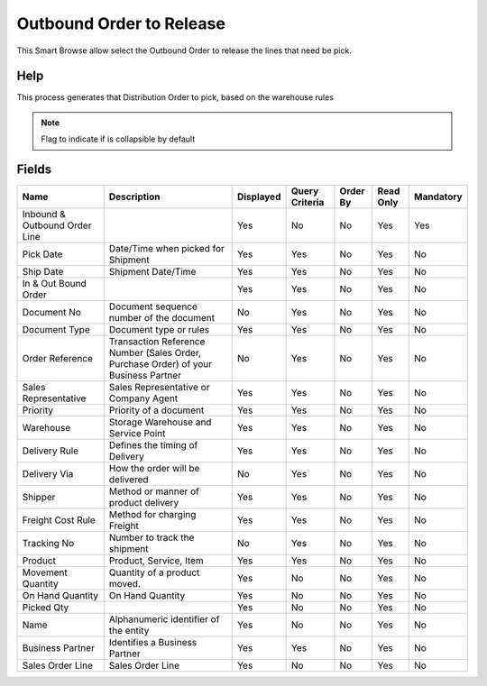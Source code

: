 
.. _functional-guide/smart-browse/outboundordertorelease:

=========================
Outbound Order to Release
=========================

This Smart Browse allow select the Outbound Order to release the lines that need be pick.

Help
====
This process generates that Distribution Order to pick,   based on the warehouse rules

.. seealso::
    :ref:`functional-guidewindow-outboundorder`


.. seealso::
    :ref:`functional-guideprocess-wm_inoutboundprintreleasepicking`


.. note::
    Flag to indicate if is collapsible by default

Fields
======


=============================  ===================================================================================  =========  ==============  ========  =========  =========
Name                           Description                                                                          Displayed  Query Criteria  Order By  Read Only  Mandatory
=============================  ===================================================================================  =========  ==============  ========  =========  =========
Inbound & Outbound Order Line                                                                                       Yes        No              No        Yes        Yes      
Pick Date                      Date/Time when picked for Shipment                                                   Yes        Yes             No        Yes        No       
Ship Date                      Shipment Date/Time                                                                   Yes        Yes             No        Yes        No       
In & Out Bound Order                                                                                                Yes        Yes             No        Yes        No       
Document No                    Document sequence number of the document                                             No         Yes             No        Yes        No       
Document Type                  Document type or rules                                                               Yes        Yes             No        Yes        No       
Order Reference                Transaction Reference Number (Sales Order, Purchase Order) of your Business Partner  No         Yes             No        Yes        No       
Sales Representative           Sales Representative or Company Agent                                                Yes        Yes             No        Yes        No       
Priority                       Priority of a document                                                               Yes        Yes             No        Yes        No       
Warehouse                      Storage Warehouse and Service Point                                                  Yes        Yes             No        Yes        No       
Delivery Rule                  Defines the timing of Delivery                                                       Yes        Yes             No        Yes        No       
Delivery Via                   How the order will be delivered                                                      No         Yes             No        Yes        No       
Shipper                        Method or manner of product delivery                                                 Yes        Yes             No        Yes        No       
Freight Cost Rule              Method for charging Freight                                                          Yes        Yes             No        Yes        No       
Tracking No                    Number to track the shipment                                                         No         Yes             No        Yes        No       
Product                        Product, Service, Item                                                               Yes        Yes             No        Yes        No       
Movement Quantity              Quantity of a product moved.                                                         Yes        No              No        Yes        No       
On Hand Quantity               On Hand Quantity                                                                     Yes        No              No        Yes        No       
Picked Qty                                                                                                          Yes        No              No        Yes        No       
Name                           Alphanumeric identifier of the entity                                                Yes        No              No        Yes        No       
Business Partner               Identifies a Business Partner                                                        Yes        Yes             No        Yes        No       
Sales Order Line               Sales Order Line                                                                     Yes        No              No        Yes        No       
=============================  ===================================================================================  =========  ==============  ========  =========  =========

